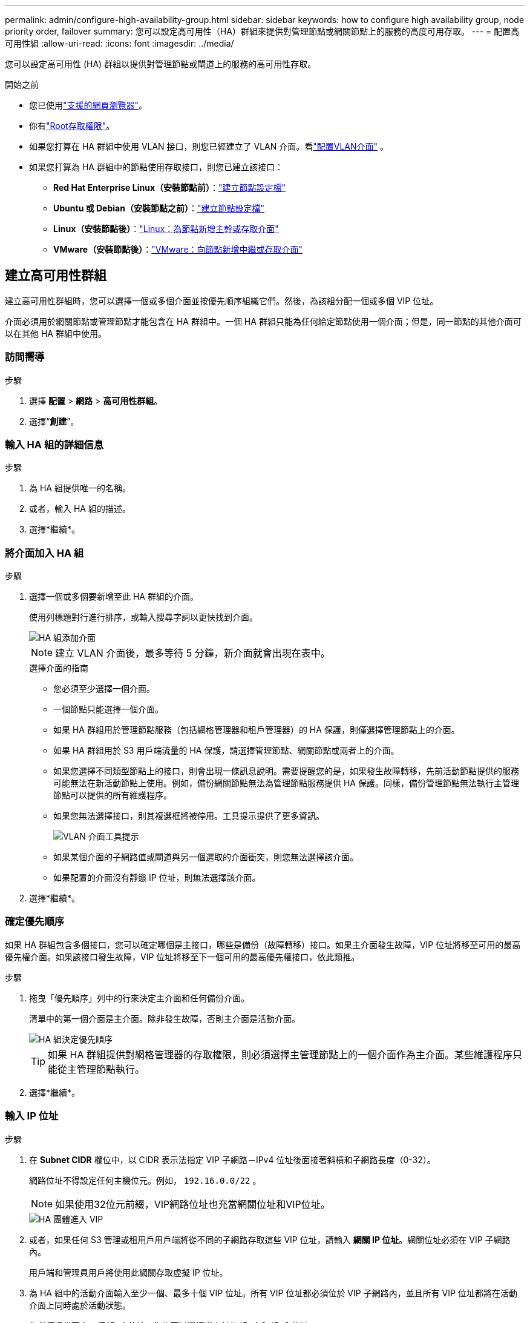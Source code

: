 ---
permalink: admin/configure-high-availability-group.html 
sidebar: sidebar 
keywords: how to configure high availability group, node priority order, failover 
summary: 您可以設定高可用性（HA）群組來提供對管理節點或網關節點上的服務的高度可用存取。 
---
= 配置高可用性組
:allow-uri-read: 
:icons: font
:imagesdir: ../media/


[role="lead"]
您可以設定高可用性 (HA) 群組以提供對管理節點或閘道上的服務的高可用性存取。

.開始之前
* 您已使用link:../admin/web-browser-requirements.html["支援的網頁瀏覽器"]。
* 你有link:admin-group-permissions.html["Root存取權限"]。
* 如果您打算在 HA 群組中使用 VLAN 接口，則您已經建立了 VLAN 介面。看link:../admin/configure-vlan-interfaces.html["配置VLAN介面"] 。
* 如果您打算為 HA 群組中的節點使用存取接口，則您已建立該接口：
+
** *Red Hat Enterprise Linux（安裝節點前）*：link:../rhel/creating-node-configuration-files.html["建立節點設定檔"]
** *Ubuntu 或 Debian（安裝節點之前）*：link:../ubuntu/creating-node-configuration-files.html["建立節點設定檔"]
** *Linux（安裝節點後）*：link:../maintain/linux-adding-trunk-or-access-interfaces-to-node.html["Linux：為節點新增主幹或存取介面"]
** *VMware（安裝節點後）*：link:../maintain/vmware-adding-trunk-or-access-interfaces-to-node.html["VMware：向節點新增中繼或存取介面"]






== 建立高可用性群組

建立高可用性群組時，您可以選擇一個或多個介面並按優先順序組織它們。然後，為該組分配一個或多個 VIP 位址。

介面必須用於網關節點或管理節點才能包含在 HA 群組中。一個 HA 群組只能為任何給定節點使用一個介面；但是，同一節點的其他介面可以在其他 HA 群組中使用。



=== 訪問嚮導

.步驟
. 選擇 *配置* > *網路* > *高可用性群組*。
. 選擇“*創建*”。




=== 輸入 HA 組的詳細信息

.步驟
. 為 HA 組提供唯一的名稱。
. 或者，輸入 HA 組的描述。
. 選擇*繼續*。




=== 將介面加入 HA 組

.步驟
. 選擇一個或多個要新增至此 HA 群組的介面。
+
使用列標題對行進行排序，或輸入搜尋字詞以更快找到介面。

+
image::../media/ha_group_add_interfaces.png[HA 組添加介面]

+

NOTE: 建立 VLAN 介面後，最多等待 5 分鐘，新介面就會出現在表中。

+
.選擇介面的指南
** 您必須至少選擇一個介面。
** 一個節點只能選擇一個介面。
** 如果 HA 群組用於管理節點服務（包括網格管理器和租戶管理器）的 HA 保護，則僅選擇管理節點上的介面。
** 如果 HA 群組用於 S3 用戶端流量的 HA 保護，請選擇管理節點、網關節點或兩者上的介面。
** 如果您選擇不同類型節點上的接口，則會出現一條訊息說明。需要提醒您的是，如果發生故障轉移，先前活動節點提供的服務可能無法在新活動節點上使用。例如，備份網關節點無法為管理節點服務提供 HA 保護。同樣，備份管理節點無法執行主管理節點可以提供的所有維護程序。
** 如果您無法選擇接口，則其複選框將被停用。工具提示提供了更多資訊。
+
image::../media/vlan_parent_interface_tooltip.png[VLAN 介面工具提示]

** 如果某個介面的子網路值或閘道與另一個選取的介面衝突，則您無法選擇該介面。
** 如果配置的介面沒有靜態 IP 位址，則無法選擇該介面。


. 選擇*繼續*。




=== 確定優先順序

如果 HA 群組包含多個接口，您可以確定哪個是主接口，哪些是備份（故障轉移）接口。如果主介面發生故障，VIP 位址將移至可用的最高優先權介面。如果該接口發生故障，VIP 位址將移至下一個可用的最高優先權接口，依此類推。

.步驟
. 拖曳「優先順序」列中的行來決定主介面和任何備份介面。
+
清單中的第一個介面是主介面。除非發生故障，否則主介面是活動介面。

+
image::../media/ha_group_determine_failover.png[HA 組決定優先順序]

+

TIP: 如果 HA 群組提供對網格管理器的存取權限，則必須選擇主管理節點上的一個介面作為主介面。某些維護程序只能從主管理節點執行。

. 選擇*繼續*。




=== 輸入 IP 位址

.步驟
. 在 *Subnet CIDR* 欄位中，以 CIDR 表示法指定 VIP 子網路－IPv4 位址後面接著斜槓和子網路長度（0-32）。
+
網路位址不得設定任何主機位元。例如，  `192.16.0.0/22` 。

+

NOTE: 如果使用32位元前綴，VIP網路位址也充當網關位址和VIP位址。

+
image::../media/ha_group_select_virtual_ips.png[HA 團體進入 VIP]

. 或者，如果任何 S3 管理或租用戶用戶端將從不同的子網路存取這些 VIP 位址，請輸入 *網關 IP 位址*。網關位址必須在 VIP 子網路內。
+
用戶端和管理員用戶將使用此網關存取虛擬 IP 位址。

. 為 HA 組中的活動介面輸入至少一個、最多十個 VIP 位址。所有 VIP 位址都必須位於 VIP 子網路內，並且所有 VIP 位址都將在活動介面上同時處於活動狀態。
+
您必須提供至少一個 IPv4 位址。您也可以選擇指定其他 IPv4 和 IPv6 位址。

. 選擇*建立 HA 群組*並選擇*完成*。
+
HA 群組已創建，您現在可以使用配置的虛擬 IP 位址。





=== 後續步驟Next steps

如果您將使用此 HA 群組進行負載平衡，請建立負載平衡器端點以決定連接埠和網路協定並附加任何所需的憑證。看link:configuring-load-balancer-endpoints.html["配置負載平衡器端點"] 。



== 編輯高可用性群組

您可以編輯高可用性 (HA) 群組以變更其名稱和描述、新增或刪除介面、變更優先順序或新增或更新虛擬 IP 位址。

例如，如果您想要在網站或節點退役過程中刪除與選定介面關聯的節點​​，則可能需要編輯 HA 群組。

.步驟
. 選擇 *配置* > *網路* > *高可用性群組*。
+
高可用性組頁面顯示所有現有的 HA 組。

. 選取要編輯的 HA 群組的複選框。
. 根據您要更新的內容執行以下操作之一：
+
** 選擇*動作* > *編輯虛擬 IP 位址*來新增或刪除 VIP 位址。
** 選擇*操作* > *編輯 HA 群組*來更新群組的名稱或描述、新增或刪除介面、變更優先順序或新增或刪除 VIP 位址。


. 如果您選擇了「編輯虛擬 IP 位址」：
+
.. 更新 HA 群組的虛擬 IP 位址。
.. 選擇*儲存*。
.. 選擇*完成*。


. 如果您選擇了「編輯 HA 群組」：
+
.. 或者，更新群組的名稱或描述。
.. 或者，選擇或清除複選框來新增或刪除介面。
+

NOTE: 如果 HA 群組提供對網格管理器的存取權限，則必須選擇主管理節點上的一個介面作為主介面。某些維護程序只能從主管理節點執行

.. 或者，拖曳行來變更此 HA 群組的主介面和任何備份介面的優先權順序。
.. 或者，更新虛擬 IP 位址。
.. 選擇*儲存*，然後選擇*完成*。






== 刪除高可用性群組

您可以一次刪除一個或多個高可用性 (HA) 群組。


TIP: 如果 HA 群組綁定到負載平衡器端點，則無法刪除它。若要刪除 HA 群組，您必須將其從使用它的任何負載平衡器端點中刪除。

為防止用戶端中斷，請在刪除 HA 群組之前更新任何受影響的 S3 用戶端應用程式。更新每個用戶端以使用另一個 IP 位址進行連接，例如，不同 HA 群組的虛擬 IP 位址或在安裝期間為介面配置的 IP 位址。

.步驟
. 選擇 *配置* > *網路* > *高可用性群組*。
. 檢查要刪除的每個 HA 群組的 *負載平衡器端點* 列。如果列出了任何負載平衡器端點：
+
.. 前往 *配置* > *網路* > *負載平衡器端點*。
.. 選取端點的複選框。
.. 選擇*操作* > *編輯端點綁定模式*。
.. 更新綁定模式以刪除 HA 群組。
.. 選擇“儲存變更”。


. 如果沒有列出負載平衡器端點，請選取要刪除的每個 HA 群組的核取方塊。
. 選擇*操作* > *刪除 HA 群組*。
. 查看訊息並選擇*刪除 HA 群組*以確認您的選擇。
+
您選擇的所有 HA 組都將刪除。高可用性群組頁面上會出現綠色的成功橫幅。


